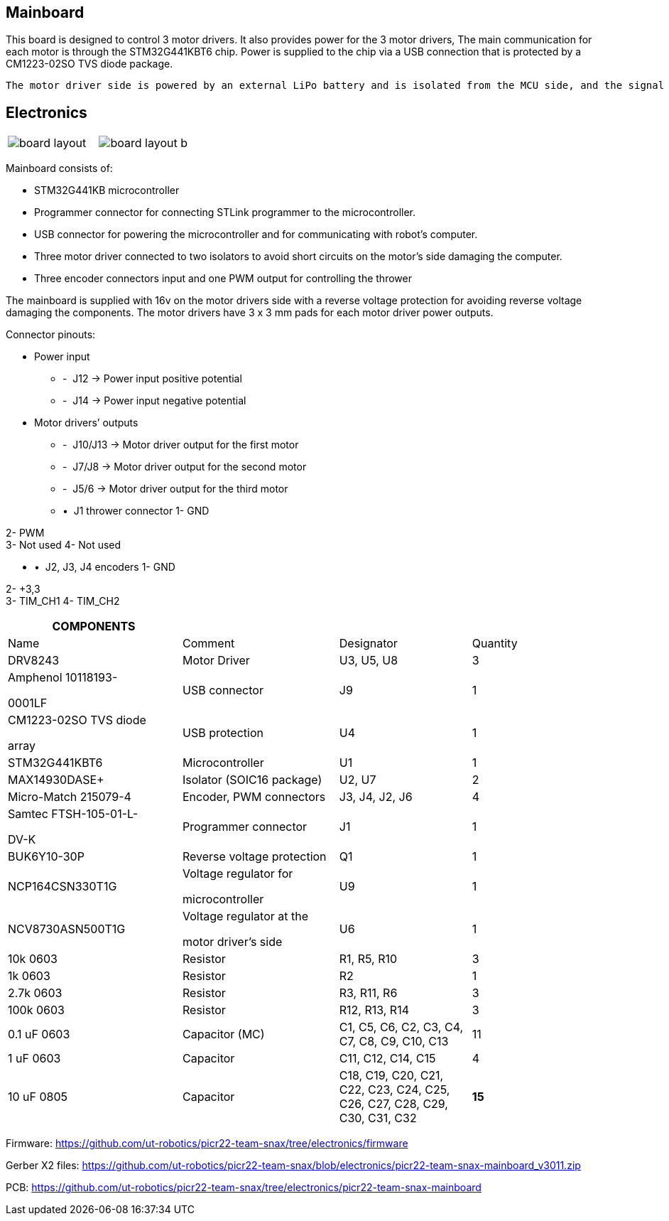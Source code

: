 == Mainboard

This board is designed to control 3 motor drivers. It also provides power for the 3 motor drivers,  The main communication for each motor is through the STM32G441KBT6 chip. Power is supplied to the chip via a USB connection that is protected by a CM1223-02SO TVS diode package.

 The motor driver side is powered by an external LiPo battery and is isolated from the MCU side, and the signal goes through isolators before reaching the motor drivers for proper power and signal transfer. This board is suitable for operating any brushed 12V DC motor with a power output over 3.2A and is specifically designed to work with 12V Pololu motors with encoders.


== Electronics 

[cols="a,a", frame=none, grid=none]
|===
| image::board_layout.png[]
| image::board_layout_b.png[]
|===

Mainboard consists of:

* STM32G441KB microcontroller

* Programmer connector for connecting STLink programmer to the
microcontroller.
* USB connector for powering the microcontroller and for communicating
with robot’s computer.
* Three motor driver connected to two isolators to avoid short circuits
on the motor’s side damaging the computer.
* Three encoder connectors input and one PWM output for controlling the
thrower

The mainboard is supplied with 16v on the motor drivers side with a
reverse voltage protection for avoiding reverse voltage damaging the
components. The motor drivers have 3 x 3 mm pads for each motor driver
power outputs.

Connector pinouts:

• Power input

* -  J12 -> Power input positive potential
* -  J14 -> Power input negative potential

• Motor drivers’ outputs

* -  J10/J13 -> Motor driver output for the first motor
* -  J7/J8 -> Motor driver output for the second motor
* -  J5/6 -> Motor driver output for the third motor

* •  J1 thrower connector 1- GND

2- PWM +
3- Not used 
4- Not used

* •  J2, J3, J4 encoders 1- GND

2- +3,3 +
3- TIM_CH1 4- TIM_CH2

[width="99%",cols="29%,26%,22%,23%",options="header",]
|===
|*COMPONENTS* | | |
|Name |Comment |Designator |Quantity

|DRV8243 |Motor Driver |U3, U5, U8 |3

a|
Amphenol 10118193-

0001LF

|USB connector |J9 |1

a|
CM1223-02SO TVS diode

array

|USB protection |U4 |1

|STM32G441KBT6 |Microcontroller |U1 |1

|MAX14930DASE+ |Isolator (SOIC16 package) |U2, U7 |2

|Micro-Match 215079-4 |Encoder, PWM connectors |J3, J4, J2, J6 |4

a|
Samtec FTSH-105-01-L-

DV-K

|Programmer connector |J1 |1

|BUK6Y10-30P |Reverse voltage protection |Q1 |1

|NCP164CSN330T1G a|
Voltage regulator for

microcontroller

|U9 |1

|NCV8730ASN500T1G a|
Voltage regulator at the

motor driver’s side

|U6 |1

|10k 0603 |Resistor |R1, R5, R10 |3

|1k 0603 |Resistor |R2 |1

|2.7k 0603 |Resistor |R3, R11, R6 |3

|100k 0603 |Resistor |R12, R13, R14 |3

|0.1 uF 0603 |Capacitor (MC) |C1, C5, C6, C2, C3, C4, C7, C8, C9, C10,
C13 |11

|1 uF 0603 |Capacitor |C11, C12, C14, C15 |4

|10 uF 0805 |Capacitor |C18, C19, C20, C21, C22, C23, C24, C25, C26,
C27, C28, C29, C30, C31, C32 |*15*
|===

Firmware:
https://github.com/ut-robotics/picr22-team-snax/tree/electronics/firmware

Gerber X2 files:
https://github.com/ut-robotics/picr22-team-snax/blob/electronics/picr22-team-snax-mainboard_v3011.zip

PCB:
https://github.com/ut-robotics/picr22-team-snax/tree/electronics/picr22-team-snax-mainboard